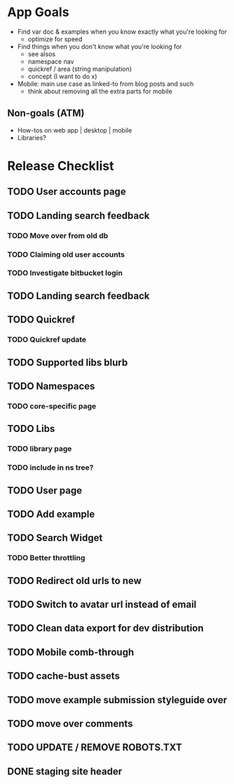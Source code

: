 * App Goals
+ Find var doc & examples when you know exactly what you're looking for
  + optimize for speed
+ Find things when you don't know what you're looking for
  + see alsos
  + namespace nav
  + quickref / area (string manipulation)
  + concept (I want to do x)
+ Mobile: main use case as linked-to from blog posts and such
  + think about removing all the extra parts for mobile

** Non-goals (ATM)
+ How-tos on web app | desktop | mobile
+ Libraries?


* Release Checklist
** TODO User accounts page
** TODO Landing search feedback
*** TODO Move over from old db
*** TODO Claiming old user accounts
*** TODO Investigate bitbucket login
** TODO Landing search feedback
** TODO Quickref
*** TODO Quickref update
** TODO Supported libs blurb
** TODO Namespaces
*** TODO core-specific page
** TODO Libs
*** TODO library page
*** TODO include in ns tree?
** TODO User page
** TODO Add example
** TODO Search Widget
*** TODO Better throttling
** TODO Redirect old urls to new
** TODO Switch to avatar url instead of email
** TODO Clean data export for dev distribution
** TODO Mobile comb-through
** TODO cache-bust assets
** TODO move example submission styleguide over
** TODO move over comments
** TODO UPDATE / REMOVE ROBOTS.TXT
** DONE staging site header
